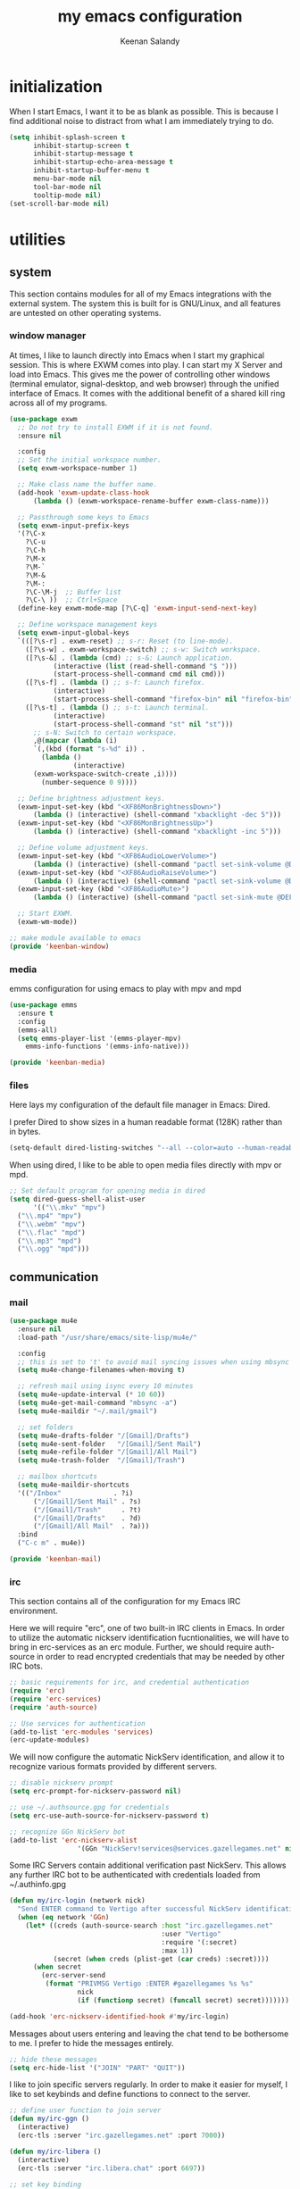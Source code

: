 #+title: my emacs configuration
#+author: Keenan Salandy
#+PROPERTY: header-args :mkdirp yes
* initialization

When I start Emacs, I want it to be as blank as possible.
This is because I find additional noise to distract from
what I am immediately trying to do.

#+BEGIN_SRC emacs-lisp :tangle early-init.el
  (setq inhibit-splash-screen t
        inhibit-startup-screen t
        inhibit-startup-message t
        inhibit-startup-echo-area-message t
        inhibit-startup-buffer-menu t
        menu-bar-mode nil
        tool-bar-mode nil
        tooltip-mode nil)
  (set-scroll-bar-mode nil)
#+END_SRC

* utilities
** system

This section contains modules for all of my Emacs integrations with the external system.
The system this is built for is GNU/Linux, and all features are untested on other
operating systems.

*** window manager

At times, I like to launch directly into Emacs when I start my graphical session.
This is where EXWM comes into play. I can start my X Server and load into Emacs.
This gives me the power of controlling other windows (terminal emulator, signal-desktop,
and web browser) through the unified interface of Emacs. It comes with the additional
benefit of a shared kill ring across all of my programs.

#+BEGIN_SRC emacs-lisp :tangle keenban/keenban-window.el
  (use-package exwm
    ;; Do not try to install EXWM if it is not found.
    :ensure nil
    
    :config
    ;; Set the initial workspace number.
    (setq exwm-workspace-number 1)

    ;; Make class name the buffer name.
    (add-hook 'exwm-update-class-hook
  	    (lambda () (exwm-workspace-rename-buffer exwm-class-name)))

    ;; Passthrough some keys to Emacs
    (setq exwm-input-prefix-keys
  	'(?\C-x
  	  ?\C-u
  	  ?\C-h
  	  ?\M-x
  	  ?\M-`
  	  ?\M-&
  	  ?\M-:
  	  ?\C-\M-j  ;; Buffer list
  	  ?\C-\ ))  ;; Ctrl+Space
    (define-key exwm-mode-map [?\C-q] 'exwm-input-send-next-key)

    ;; Define workspace management keys
    (setq exwm-input-global-keys
  	`(([?\s-r] . exwm-reset) ;; s-r: Reset (to line-mode).
  	  ([?\s-w] . exwm-workspace-switch) ;; s-w: Switch workspace.
  	  ([?\s-&] . (lambda (cmd) ;; s-&: Launch application.
  			 (interactive (list (read-shell-command "$ ")))
  			 (start-process-shell-command cmd nil cmd)))
  	  ([?\s-f] . (lambda () ;; s-f: Launch firefox.
  			 (interactive)
  			 (start-process-shell-command "firefox-bin" nil "firefox-bin")))
  	  ([?\s-t] . (lambda () ;; s-t: Launch terminal.
  			 (interactive)
  			 (start-process-shell-command "st" nil "st")))
  	    ;; s-N: Switch to certain workspace.
  	    ,@(mapcar (lambda (i)
  		`(,(kbd (format "s-%d" i)) .
  	      (lambda ()
  				  (interactive)
  		(exwm-workspace-switch-create ,i))))
  	      (number-sequence 0 9))))
    
    ;; Define brightness adjustment keys.
    (exwm-input-set-key (kbd "<XF86MonBrightnessDown>")
  		(lambda () (interactive) (shell-command "xbacklight -dec 5")))
    (exwm-input-set-key (kbd "<XF86MonBrightnessUp>")
  		(lambda () (interactive) (shell-command "xbacklight -inc 5")))

    ;; Define volume adjustment keys.
    (exwm-input-set-key (kbd "<XF86AudioLowerVolume>")
  		(lambda () (interactive) (shell-command "pactl set-sink-volume @DEFAULT_SINK@ -5%")))
    (exwm-input-set-key (kbd "<XF86AudioRaiseVolume>")
  		(lambda () (interactive) (shell-command "pactl set-sink-volume @DEFAULT_SINK@ +5%")))
    (exwm-input-set-key (kbd "<XF86AudioMute>")
  		(lambda () (interactive) (shell-command "pactl set-sink-mute @DEFAULT_SINK@ toggle")))

    ;; Start EXWM.
    (exwm-wm-mode))
#+END_SRC

#+BEGIN_SRC emacs-lisp :tangle keenban/keenban-window
  ;; make module available to emacs
  (provide 'keenban-window)
#+END_SRC

*** media

emms configuration for using emacs to play with mpv and mpd
#+BEGIN_SRC emacs-lisp :tangle keenban/keenban-media.el
  (use-package emms
    :ensure t
    :config
    (emms-all)
    (setq emms-player-list '(emms-player-mpv)
  	  emms-info-functions '(emms-info-native)))
#+END_SRC
#+BEGIN_SRC emacs-lisp :tangle keenban/keenban-media.el
    (provide 'keenban-media)
#+END_SRC

*** files
Here lays my configuration of the default file manager in Emacs: Dired.

I prefer Dired to show sizes in a human readable format (128K) rather than in bytes.
#+BEGIN_SRC emacs-lisp :tangle init.el
  (setq-default dired-listing-switches "--all --color=auto --human-readable -l")
#+END_SRC

When using dired, I like to be able to open media files directly with mpv or mpd.
#+BEGIN_SRC emacs-lisp :tangle init.el
  ;; Set default program for opening media in dired
  (setq dired-guess-shell-alist-user
        '(("\\.mkv" "mpv")
  	("\\.mp4" "mpv")
  	("\\.webm" "mpv")
  	("\\.flac" "mpd")
  	("\\.mp3" "mpd")
  	("\\.ogg" "mpd")))
#+END_SRC 
** communication
*** mail
#+BEGIN_SRC emacs-lisp :tangle keenban/keenban-mail.el
  (use-package mu4e
    :ensure nil
    :load-path "/usr/share/emacs/site-lisp/mu4e/"

    :config
    ;; this is set to 't' to avoid mail syncing issues when using mbsync
    (setq mu4e-change-filenames-when-moving t)

    ;; refresh mail using isync every 10 minutes
    (setq mu4e-update-interval (* 10 60))
    (setq mu4e-get-mail-command "mbsync -a")
    (setq mu4e-maildir "~/.mail/gmail")

    ;; set folders
    (setq mu4e-drafts-folder "/[Gmail]/Drafts")
    (setq mu4e-sent-folder   "/[Gmail]/Sent Mail")
    (setq mu4e-refile-folder "/[Gmail]/All Mail")
    (setq mu4e-trash-folder  "/[Gmail]/Trash")

    ;; mailbox shortcuts
    (setq mu4e-maildir-shortcuts
  	'(("/Inbox"             . ?i)
	    ("/[Gmail]/Sent Mail" . ?s)
	    ("/[Gmail]/Trash"     . ?t)
	    ("/[Gmail]/Drafts"    . ?d)
	    ("/[Gmail]/All Mail"  . ?a)))
    :bind
    ("C-c m" . mu4e))

  (provide 'keenban-mail)
#+END_SRC
*** irc
This section contains all of the configuration for my Emacs IRC environment.

Here we will require "erc", one of two built-in IRC clients in Emacs.
In order to utilize the automatic nickserv identification fucntionalities,
we will have to bring in erc-services as an erc module.
Further, we should require auth-source in order to read encrypted credentials
that may be needed by other IRC bots.
#+BEGIN_SRC emacs-lisp :tangle keenban/keenban-irc.el
  ;; basic requirements for irc, and credential authentication
  (require 'erc)
  (require 'erc-services)
  (require 'auth-source)

  ;; Use services for authentication
  (add-to-list 'erc-modules 'services)
  (erc-update-modules)
#+END_SRC

We will now configure the automatic NickServ identification,
and allow it to recognize various formats provided by different servers.
#+BEGIN_SRC emacs-lisp :tangle keenban/keenban-irc.el
  ;; disable nickserv prompt
  (setq erc-prompt-for-nickserv-password nil)

  ;; use ~/.authsource.gpg for credentials
  (setq erc-use-auth-source-for-nickserv-password t)

  ;; recognize GGn NickServ bot
  (add-to-list 'erc-nickserv-alist 
                   '(GGn "NickServ!services@services.gazellegames.net" nil "NickServ" "IDENTIFY" nil nil "Password accepted - you are now recognized."))
#+END_SRC

Some IRC Servers contain additional verification past NickServ.
This allows any further IRC bot to be authenticated with
credentials loaded from ~/.authinfo.gpg
#+BEGIN_SRC emacs-lisp :tangle keenban/keenban-irc.el
  (defun my/irc-login (network nick)
    "Send ENTER command to Vertigo after successful NickServ identification."
    (when (eq network 'GGn)
      (let* ((creds (auth-source-search :host "irc.gazellegames.net"
                                        :user "Vertigo"
                                        :require '(:secret)
                                        :max 1))
             (secret (when creds (plist-get (car creds) :secret))))
        (when secret
          (erc-server-send 
           (format "PRIVMSG Vertigo :ENTER #gazellegames %s %s" 
                   nick 
                   (if (functionp secret) (funcall secret) secret)))))))

  (add-hook 'erc-nickserv-identified-hook #'my/irc-login)
#+END_SRC

Messages about users entering and leaving the chat tend to be
bothersome to me. I prefer to hide the messages entirely.
#+BEGIN_SRC emacs-lisp :tangle keenban/keenban-irc.el
  ;; hide these messages
  (setq erc-hide-list '("JOIN" "PART" "QUIT"))
#+END_SRC

I like to join specific servers regularly. In order
to make it easier for myself, I like to set keybinds and
define functions to connect to the server.
#+BEGIN_SRC emacs-lisp :tangle keenban/keenban-irc.el
  ;; define user function to join server
  (defun my/irc-ggn () 
    (interactive) 
    (erc-tls :server "irc.gazellegames.net" :port 7000))

  (defun my/irc-libera ()
    (interactive)
    (erc-tls :server "irc.libera.chat" :port 6697))

  ;; set key binding
  (global-set-key (kbd "C-c i g") #'my/irc-ggn)
  (global-set-key (kbd "C-c i l") #'my/irc-libera)
#+END_SRC

When I join servers, I would like to automatically enter
the channels that are relevant to me.
#+BEGIN_SRC emacs-lisp :tangle keenban/keenban-irc.el
  (setq erc-autojoin-channels-alist '((Libera.Chat "#emacs" "#erc")))
#+END_SRC 

In order for this module to be visible to Emacs,
we must announce it as a feature.
#+BEGIN_SRC emacs-lisp :tangle keenban/keenban-irc.el
  (provide 'keenban-irc)
#+END_SRC

** org
#+BEGIN_SRC emacs-lisp :tangle keenban/keenban-org.el
  (use-package org
    :ensure nil
    :defer t
    :mode ("\\.org\\'" . org-mode)
    :bind
    (("C-c l" . org-store-link)
     ("C-c a" . org-agenda))
    :config
    (setq
     ;; start collapsed
     org-startup-folded t

     ;; respect headings
     org-insert-heading-respect-content t)

    ;; edit header faces
    (set-face-attribute 'org-document-title nil :height 1.75 :weight 'heavy)
    (set-face-attribute 'org-hide nil :height 1.5)
    (set-face-attribute 'org-level-1 nil :height 1.5 :weight 'bold)
    (set-face-attribute 'org-level-2 nil :height 1.375 :weight 'bold)
    (set-face-attribute 'org-level-3 nil :height 1.25 :weight 'bold)
    (set-face-attribute 'org-level-4 nil :height 1.125 :weight 'bold)

    ;; hide leading stars in header
    (setq org-hide-leading-stars t)

    (setq org-log-done t)
    (setq org-agenda-files '("~/media/doc/notes/20250707T180240--agenda__agenda.org"))
    (define-abbrev org-mode-abbrev-table "kel" "#+BEGIN_SRC emacs-lisp")
    (define-abbrev org-mode-abbrev-table "kend" "#+END_SRC"))

  (provide 'keenban-org)
#+END_SRC
*** denote
#+BEGIN_SRC emacs-lisp :tangle keenban/keenban-denote.el
  (use-package denote
    :ensure t
    :hook (dired-mode . denote-dired-mode)
    :bind
    (("C-c n n" . denote)
     ("C-c n r" . denote-rename-file)
     ("C-c n l" . denote-link)
     ("C-c n b" . denote-backlinks)
     ("C-c n d" . denote-dired)
     ("C-c n g" . denote-grep))
    :config
    (setq denote-directory (expand-file-name "~/media/doc/notes/"))
    (denote-rename-buffer-mode 1))
  (use-package denote-org
    :ensure t)

  (provide 'keenban-denote)
#+END_SRC
** minibuffer
taken from protesilaos basic configuration
*** vertico
#+BEGIN_SRC emacs-lisp :tangle keenban/keenban-minibuffer.el
  (use-package vertico
    :ensure t
    :hook (after-init . vertico-mode))
#+END_SRC
*** marginalia
#+BEGIN_SRC emacs-lisp :tangle keenban/keenban-minibuffer.el
  (use-package marginalia
    :ensure t
    :hook (after-init . marginalia-mode))
#+END_SRC
*** orderless
#+BEGIN_SRC emacs-lisp :tangle keenban/keenban-minibuffer.el
  (use-package orderless
    :ensure t
    :config
    (setq completion-styles '(orderless basic))
    (setq completion-category-defaults nil)
    (setq completion-category-overrides nil))
#+END_SRC
*** savehist
#+BEGIN_SRC emacs-lisp :tangle keenban/keenban-minibuffer.el
  (use-package savehist
    :ensure nil ; it is built-in
    :hook (after-init . savehist-mode))
#+END_SRC
*** which-key
#+BEGIN_SRC emacs-lisp :tangle keenban/keenban-minibuffer.el
  (use-package which-key
    :config
    (which-key-mode))
#+END_SRC
*** provide
#+BEGIN_SRC emacs-lisp :tangle keenban/keenban-minibuffer.el
  (provide 'keenban-minibuffer)
#+END_SRC
** programming
*** git
#+BEGIN_SRC emacs-lisp :tangle keenban/keenban-git.el
  (use-package magit
    :ensure t)

  (provide 'keenban-git)
#+END_SRC
*** colourful
#+BEGIN_SRC emacs-lisp :tangle keenban/keenban-prog.el
  (use-package rainbow-delimiters
    :ensure t
    :hook (prog-mode . rainbow-delimiters-mode))

  (provide 'keenban-prog)
#+END_SRC
** custom
*** quick edit
first, define functions to open important files
#+BEGIN_SRC emacs-lisp :tangle keenban/keenban-edit.el
  (defun open-init-file () (interactive) (find-file "~/.emacs.d/keenban.org"))
  (defun open-xinitrc () (interactive) (find-file "~/.xinitrc"))
  (defun open-bashrc () (interactive) (find-file "~/.bashrc"))
#+END_SRC
now set keybindings to execute these functions
#+BEGIN_SRC emacs-lisp :tangle keenban/keenban-edit.el
  (global-set-key (kbd "C-c e i") 'open-init-file)
  (global-set-key (kbd "C-c e x") 'open-xinitrc)
  (global-set-key (kbd "C-c e b") 'open-bashrc)
#+END_SRC
now provide
#+BEGIN_SRC emacs-lisp :tangle keenban/keenban-edit.el
    (provide 'keenban-edit)
#+END_SRC
* general configuration
** user interface
*** faces
**** default
#+BEGIN_SRC emacs-lisp :tangle init.el
  (set-face-attribute 'default nil :family "Monospace")
  (set-face-attribute 'default nil :height 160)
#+END_SRC
*** fullscreen
Sometimes, I prefer emacs to start in fullscreen mode.
This helps me stay focused and productive.
#+BEGIN_SRC emacs-lisp
  (toggle-frame-fullscreen)
#+END_SRC 
*** scratch buffer
#+BEGIN_SRC emacs-lisp :tangle init.el
  (setq initial-scratch-message "")
#+END_SRC 
*** startup message
#+BEGIN_SRC emacs-lisp :tangle init.el
  ;; Hide advertisement from minibuffer
  (defun display-startup-echo-area-message () )
#+END_SRC 
*** pinentry
#+BEGIN_SRC emacs-lisp :tangle init.el
  (setq epa-pinentry-mode 'loopback)
#+END_SRC
*** buffer menu
The default list-buffers menu bound to C-x C-b is dramatically
improved upon by the ibuffer menu.
#+BEGIN_SRC emacs-lisp :tangle init.el
  ;; replace C-x C-b with ibuffer
  (define-key (current-global-map) [remap list-buffers] 'ibuffer)
#+END_SRC
** custom file
move the custom file to a seperate file in emacs directory
this allows the init.el to be tangled to without overwriting custom set options
#+BEGIN_SRC emacs-lisp :tangle init.el
  (setq custom-file (expand-file-name "~/.emacs.d/custom.el"))
  (load custom-file)
#+END_SRC
** keybinds
#+BEGIN_SRC emacs-lisp :tangle init.el
  ;; taken from mastering emacs
  ;; easier to switch with 2 keys
  (global-set-key (kbd "M-o") 'other-window)
#+END_SRC

** load modules
#+BEGIN_SRC emacs-lisp :tangle init.el
  ;; add custom module directory to load path
  (add-to-list 'load-path (expand-file-name "~/.emacs.d/keenban/"))
#+END_SRC
#+BEGIN_SRC emacs-lisp :tangle init.el
  ;; load files from custom directory
  (require 'keenban-denote)
  (require 'keenban-edit)
  (require 'keenban-git)
  (require 'keenban-mail)
  (require 'keenban-media)
  (require 'keenban-minibuffer)
  (require 'keenban-org)
  (require 'keenban-prog)
  (require 'keenban-irc)
#+END_SRC
** startup performance
#+BEGIN_SRC emacs-lisp :tangle init.el
  ;; taken from emacs from scratch
  ;; The default is 800 kilobytes.  Measured in bytes.
  (setq gc-cons-threshold (* 50 1000 1000))

  (defun efs/display-startup-time ()
    (message "Emacs loaded in %s with %d garbage collections."
             (format "%.2f seconds"
                     (float-time
                       (time-subtract after-init-time before-init-time)))
             gcs-done))

  (add-hook 'emacs-startup-hook #'efs/display-startup-time)
#+END_SRC

